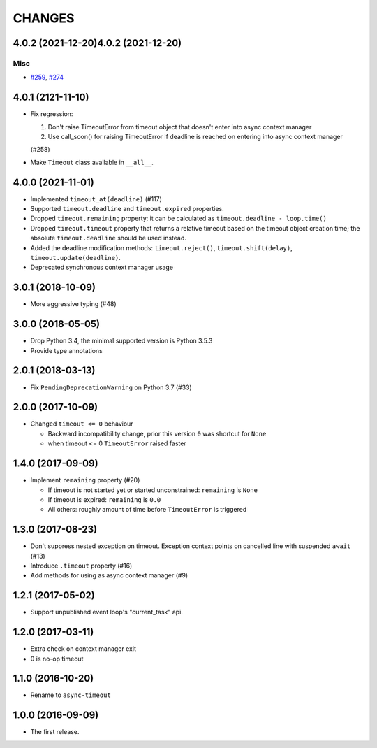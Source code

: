 =======
CHANGES
=======

.. towncrier release notes start

4.0.2 (2021-12-20)4.0.2 (2021-12-20)
==================

Misc
----

- `#259 <https://github.com/aio-libs/async-timeout/issues/259>`_, `#274 <https://github.com/aio-libs/async-timeout/issues/274>`_


4.0.1 (2121-11-10)
==================

- Fix regression:

  1. Don't raise TimeoutError from timeout object that doesn't enter into async context
     manager

  2. Use call_soon() for raising TimeoutError if deadline is reached on entering into
     async context manager

  (#258)

- Make ``Timeout`` class available in ``__all__``.

4.0.0 (2021-11-01)
==================

* Implemented ``timeout_at(deadline)`` (#117)

* Supported ``timeout.deadline`` and ``timeout.expired`` properties.

* Dropped ``timeout.remaining`` property: it can be calculated as
  ``timeout.deadline - loop.time()``

* Dropped ``timeout.timeout`` property that returns a relative timeout based on the
  timeout object creation time; the absolute ``timeout.deadline`` should be used
  instead.

* Added the deadline modification methods: ``timeout.reject()``,
  ``timeout.shift(delay)``, ``timeout.update(deadline)``.

* Deprecated synchronous context manager usage

3.0.1 (2018-10-09)
==================

* More aggressive typing (#48)

3.0.0 (2018-05-05)
==================

* Drop Python 3.4, the minimal supported version is Python 3.5.3

* Provide type annotations

2.0.1 (2018-03-13)
==================

* Fix ``PendingDeprecationWarning`` on Python 3.7 (#33)


2.0.0 (2017-10-09)
==================

* Changed ``timeout <= 0`` behaviour

  * Backward incompatibility change, prior this version ``0`` was
    shortcut for ``None``
  * when timeout <= 0 ``TimeoutError`` raised faster

1.4.0 (2017-09-09)
==================

* Implement ``remaining`` property (#20)

  * If timeout is not started yet or started unconstrained:
    ``remaining`` is ``None``
  * If timeout is expired: ``remaining`` is ``0.0``
  * All others: roughly amount of time before ``TimeoutError`` is triggered

1.3.0 (2017-08-23)
==================

* Don't suppress nested exception on timeout. Exception context points
  on cancelled line with suspended ``await`` (#13)

* Introduce ``.timeout`` property (#16)

* Add methods for using as async context manager (#9)

1.2.1 (2017-05-02)
==================

* Support unpublished event loop's "current_task" api.


1.2.0 (2017-03-11)
==================

* Extra check on context manager exit

* 0 is no-op timeout


1.1.0 (2016-10-20)
==================

* Rename to ``async-timeout``

1.0.0 (2016-09-09)
==================

* The first release.
